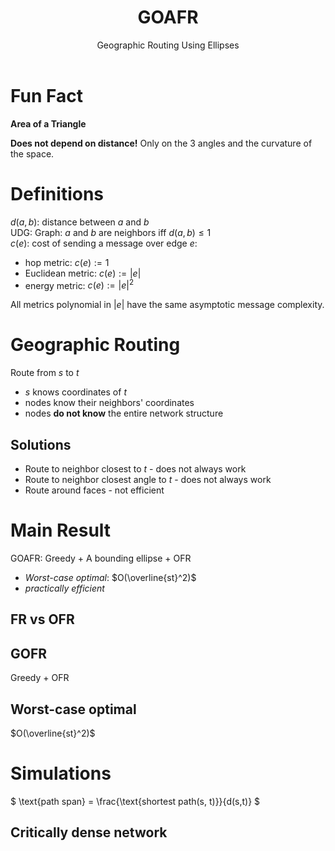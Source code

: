 #+reveal_theme: serif
#+options: timestamp:nil toc:1 num:nil
#+bibliography: ../../../../cite/cs.bib
#+title: GOAFR
#+subtitle: Geographic Routing Using Ellipses

* Fun Fact
*Area of a Triangle*

\begin{align*}
\left(A + B + C - \pi\right) R^2 \tag{spherical} \\
-\left(A + B + C - \pi\right) R^2 \tag{hyperbolic}
\end{align*}

*Does not depend on distance!* Only on the 3 angles and the curvature of the space.


* Definitions

\(d(a,b)\): distance between \(a\) and \(b\) \\
UDG: Graph: \(a\) and \(b\) are neighbors iff \(d(a,b) \leq 1\) \\
\(c(e)\): cost of sending a message over edge \(e\):

- hop metric: \(c(e) := 1\)
- Euclidean metric: \(c(e) := |e|\)
- energy metric: \(c(e) := |e|^2\)

All metrics polynomial in \(|e|\) have the same asymptotic message complexity.


* Geographic Routing

Route from \(s\) to \(t\)

- \(s\) knows coordinates of \(t\)
- nodes know their neighbors' coordinates
- nodes *do not know* the entire network structure

** Solutions

- Route to neighbor closest to \(t\) - does not always work
- Route to neighbor closest angle to \(t\) - does not always work
- Route around faces - not efficient


* Main Result

GOAFR: Greedy + A bounding ellipse + OFR

- [[Worst-case optimal]]: \(O(\overline{st}^2)\)
- [[Simulations][practically efficient]]

** FR vs OFR

#+attr_html: :width 80%
[[./img/FR-OFR.svg]]

** GOFR

Greedy + OFR

#+attr_html: :width 70%
[[./img/GOFR.svg]]

** Worst-case optimal

\(O(\overline{st}^2)\)

#+attr_html: :width 80%
[[./img/GOAFR-suboptimality.svg]]

* Simulations

\( \text{path span} = \frac{\text{shortest path(s, t)}}{d(s,t)} \)

[[./img/path-span-network-density.svg]]

** Critically dense network

#+attr_html: :width 80%
[[./img/critically-dense-network.svg]]
